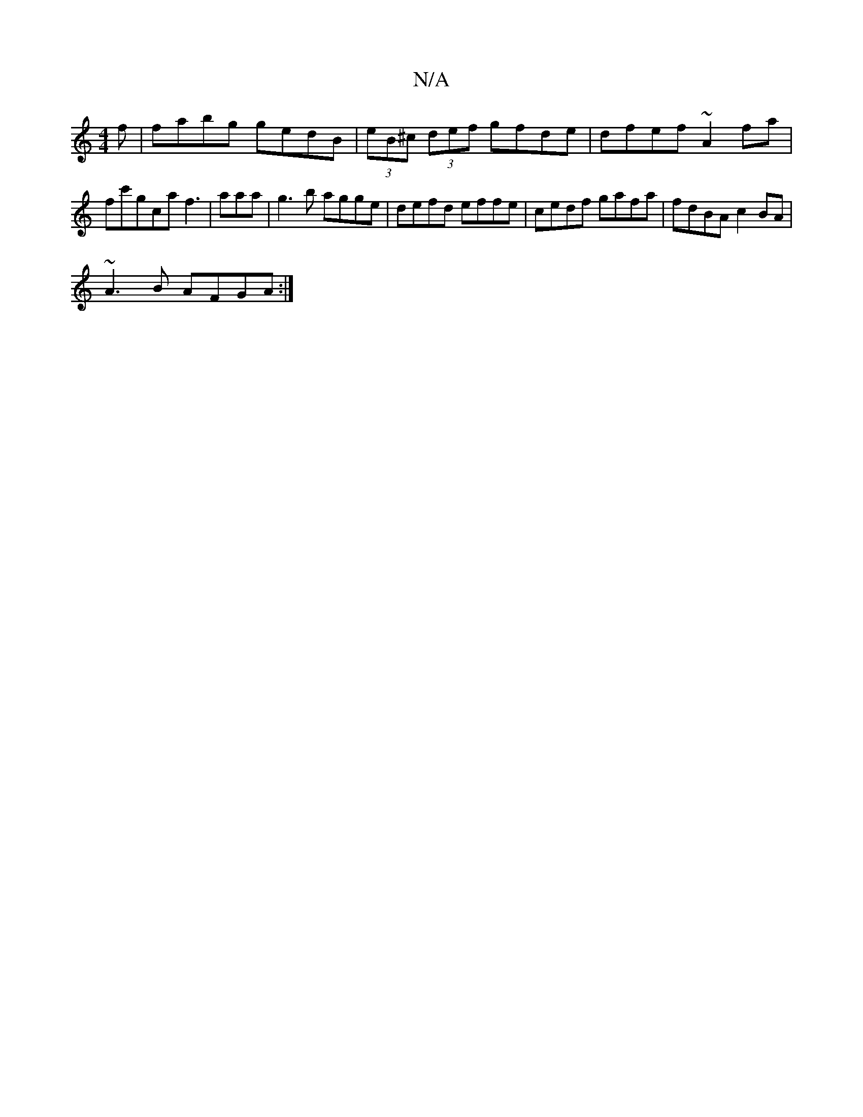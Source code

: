 X:1
T:N/A
M:4/4
R:N/A
K:Cmajor
f|fabg gedB|(3eB^c (3def gfde|dfef ~A2fa|
fc'gca f3|aaa|g3b agge|defd effe|cedf gafa|fdBA c2BA |
~A3B AFGA:|

~A2e dcc | aff dcB | ~G2 B A3 |
|:Bcd d2d|B2A AFF|1 BGBG dBAG|DD~B2 efef|edBd ~d2 =ce | d4
